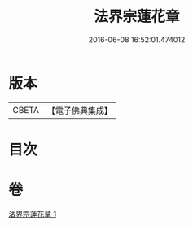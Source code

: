 #+TITLE: 法界宗蓮花章 
#+DATE: 2016-06-08 16:52:01.474012

* 版本
 |     CBETA|【電子佛典集成】|

* 目次

* 卷
[[file:KR6e0145_001.txt][法界宗蓮花章 1]]

